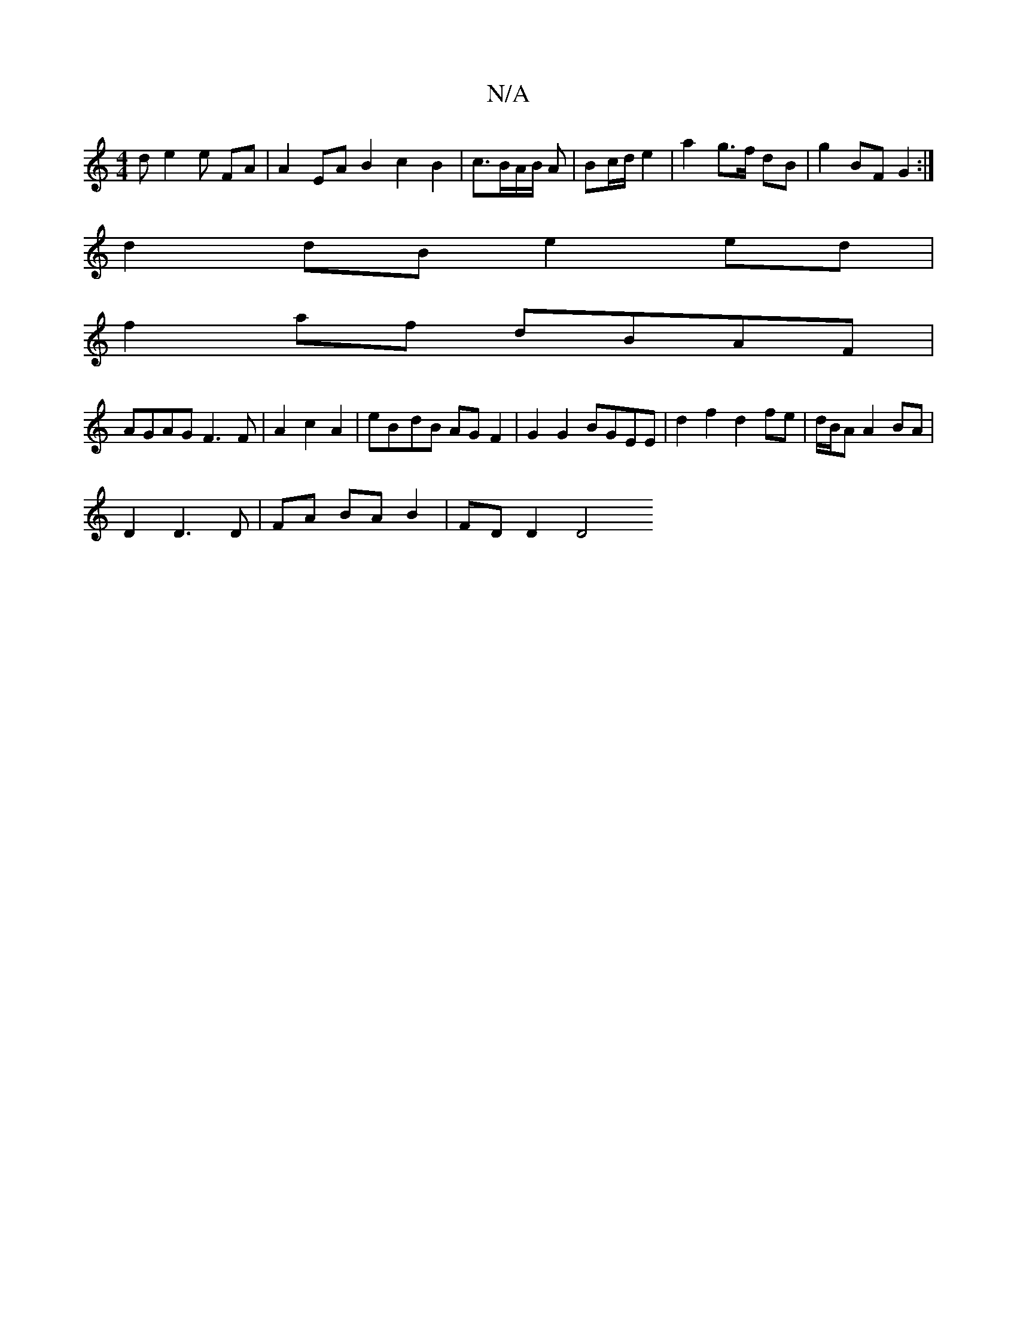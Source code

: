 X:1
T:N/A
M:4/4
R:N/A
K:Cmajor
de2 e FA|A2 EA B2 c2B2|c3/2B/2A/2B/2 A | Bc/d/ e2 | a2 g>f dB | g2 BF G2 :|
d2 dB e2 ed|
f2af dBAF|
AGAG F3F|A2c2A2|eB-dB AG F2 | G2 G2 BGEE | d2 f2 d2 fe | d/B/A A2 BA |
D2 D3 D | FA BA B2 | FD D2 D4